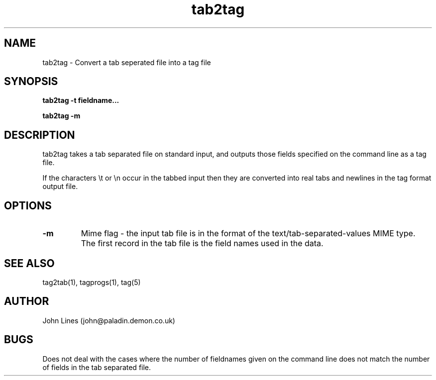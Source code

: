 ./" Manual page for tab2tag
.TH tab2tag 1 "June 7, 1998"
.SH NAME
tab2tag \- Convert a tab seperated file into a tag file
.SH SYNOPSIS
.B tab2tag
.B \-t fieldname...
.P
.B tab2tag
.B \-m

.SH DESCRIPTION
tab2tag takes a tab separated file on standard input, and outputs those fields
specified on the command line as a tag file.

If the characters \\t or \\n occur in the tabbed input then they are converted
into real tabs and newlines in the tag format output file.

.SH OPTIONS

.TP
.B \-m
Mime flag - the input tab file is in the format of the text/tab-separated-values
MIME type. The first record in the tab file is the field names used in the
data.

.SH SEE ALSO
tag2tab(1), tagprogs(1), tag(5)
.SH AUTHOR
John Lines (john@paladin.demon.co.uk)

.SH BUGS
Does not deal with the cases where the number of fieldnames given on the
command line does not match the number of fields in the tab separated file.

